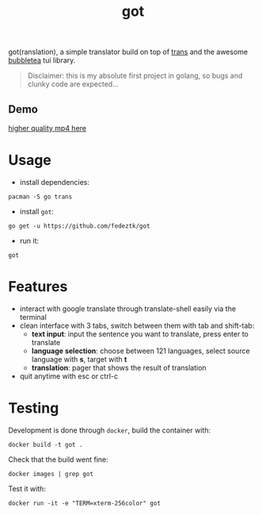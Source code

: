 #+TITLE: got
got(ranslation), a simple translator build on top of [[https://github.com/soimort/translate-shell][trans]] and the awesome [[https://github.com/charmbracelet/bubbletea#libraries-we-use-with-bubble-tea][bubbletea]] tui library.

#+BEGIN_QUOTE
Disclaimer: this is my absolute first project in golang, so bugs and clunky code are expected...
#+END_QUOTE
** Demo
[[./media/got.gif]]
[[./media/got.mp4][higher quality mp4 here]]

* Usage
- install dependencies:
#+begin_src shell
pacman -S go trans
#+end_src
- install =got=:
#+begin_src shell
go get -u https://github.com/fedeztk/got
#+end_src
- run it:
#+begin_src shell
got
#+end_src
* Features
- interact with google translate through translate-shell easily via the terminal
- clean interface with 3 tabs, switch between them with tab and shift-tab:
  + *text input*: input the sentence you want to translate, press enter to translate
  + *language selection*: choose between 121 languages, select source language with *s*, target with *t*
  + *translation*: pager that shows the result of translation
- quit anytime with esc or ctrl-c
* Testing
Development is done through =docker=, build the container with:
#+begin_src shell
docker build -t got .
#+end_src
Check that the build went fine:
#+begin_src shell
docker images | grep got
#+end_src
Test it with:
#+begin_src shell
docker run -it -e "TERM=xterm-256color" got
#+end_src
